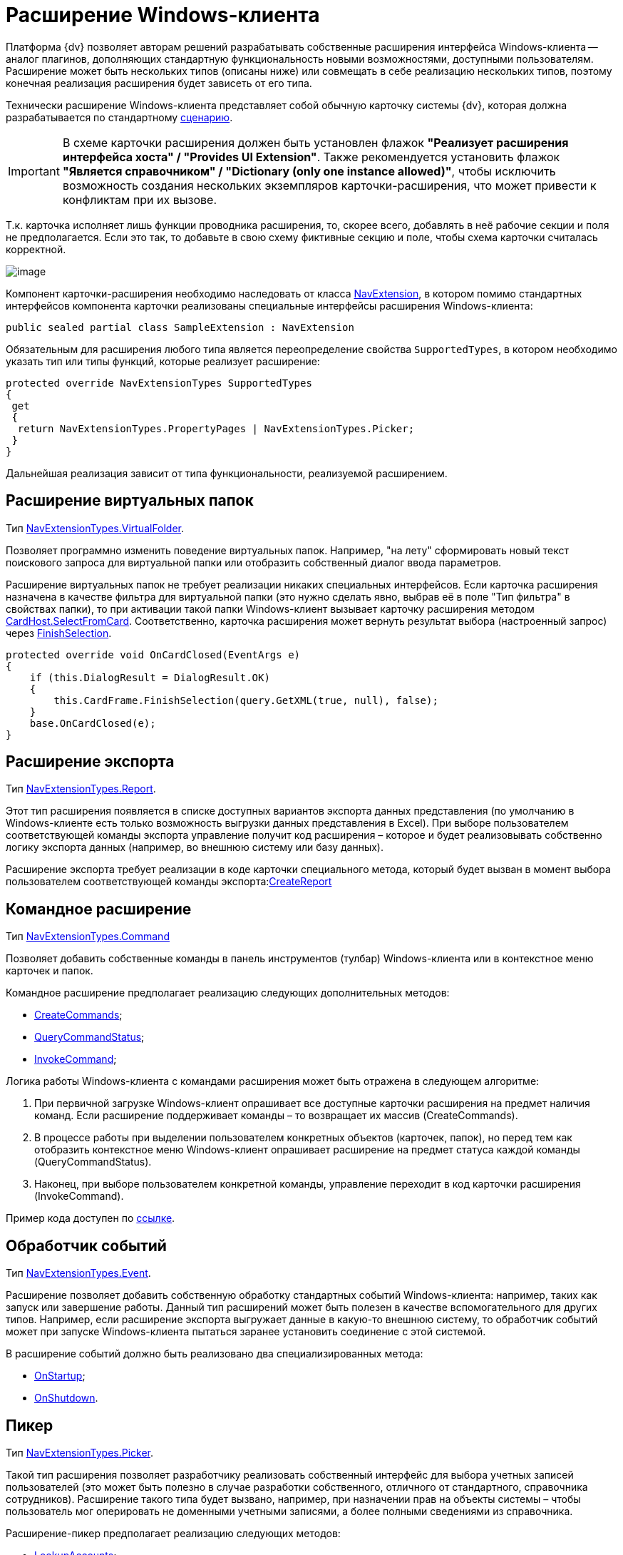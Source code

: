 = Расширение Windows-клиента

Платформа {dv} позволяет авторам решений разрабатывать собственные расширения интерфейса Windows-клиента -- аналог плагинов, дополняющих стандартную функциональность новыми возможностями, доступными пользователям. Расширение может быть нескольких типов (описаны ниже) или совмещать в себе реализацию нескольких типов, поэтому конечная реализация расширения будет зависеть от его типа.

Технически расширение Windows-клиента представляет собой обычную карточку системы {dv}, которая должна разрабатывается по стандартному xref:development-manual/dm_developmentcards.adoc[сценарию].

[IMPORTANT]
====
В схеме карточки расширения должен быть установлен флажок *"Реализует расширения интерфейса хоста" / "Provides UI Extension"*. Также рекомендуется установить флажок *"Является справочником" / "Dictionary (only one instance allowed)"*, чтобы исключить возможность создания нескольких экземпляров карточки-расширения, что может привести к конфликтам при их вызове.
====

Т.к. карточка исполняет лишь функции проводника расширения, то, скорее всего, добавлять в неё рабочие секции и поля не предполагается. Если это так, то добавьте в свою схему фиктивные секцию и поле, чтобы схема карточки считалась корректной.

image::dm_extension_navigator.png[image]

Компонент карточки-расширения необходимо наследовать от класса xref:api/DocsVision/Platform/WinForms/NavExtension_CL.adoc[NavExtension], в котором помимо стандартных интерфейсов компонента карточки реализованы специальные интерфейсы расширения Windows-клиента:

[source,csharp]
----
public sealed partial class SampleExtension : NavExtension
----

Обязательным для расширения любого типа является переопределение свойства `SupportedTypes`, в котором необходимо указать тип или типы функций, которые реализует расширение:

[source,csharp]
----
protected override NavExtensionTypes SupportedTypes
{
 get
 {
  return NavExtensionTypes.PropertyPages | NavExtensionTypes.Picker;
 }
}
----

Дальнейшая реализация зависит от типа функциональности, реализуемой расширением.

== Расширение виртуальных папок

Тип xref:api/DocsVision/Platform/Extensibility/NavExtensionTypes_EN.adoc[NavExtensionTypes.VirtualFolder].

Позволяет программно изменить поведение виртуальных папок. Например, "на лету" сформировать новый текст поискового запроса для виртуальной папки или отобразить собственный диалог ввода параметров.

Расширение виртуальных папок не требует реализации никаких специальных интерфейсов. Если карточка расширения назначена в качестве фильтра для виртуальной папки (это нужно сделать явно, выбрав её в поле "Тип фильтра" в свойствах папки), то при активации такой папки Windows-клиент вызывает карточку расширения методом xref:api/DocsVision/Platform/CardHost/ICardHost.SelectFromCard_MT.adoc[CardHost.SelectFromCard]. Соответственно, карточка расширения может вернуть результат выбора (настроенный запрос) через xref:api/DocsVision/Platform/CardHost/ICardFrame.FinishSelection_MT.adoc[FinishSelection].

[source,csharp]
----
protected override void OnCardClosed(EventArgs e)
{
    if (this.DialogResult = DialogResult.OK)
    {
        this.CardFrame.FinishSelection(query.GetXML(true, null), false);
    }
    base.OnCardClosed(e);
}
----

== Расширение экспорта

Тип xref:api/DocsVision/Platform/Extensibility/NavExtensionTypes_EN.adoc[NavExtensionTypes.Report].

Этот тип расширения появляется в списке доступных вариантов экспорта данных представления (по умолчанию в Windows-клиенте есть только возможность выгрузки данных представления в Excel). При выборе пользователем соответствующей команды экспорта управление получит код расширения – которое и будет реализовывать собственно логику экспорта данных (например, во внешнюю систему или базу данных).

Расширение экспорта требует реализации в коде карточки специального метода, который будет вызван в момент выбора пользователем соответствующей команды экспорта:xref:api/DocsVision/Platform/WinForms/NavExtension.CreateReport_MT.adoc[CreateReport]

== Командное расширение

Тип xref:api/DocsVision/Platform/Extensibility/NavExtensionTypes_EN.adoc[NavExtensionTypes.Command]

Позволяет добавить собственные команды в панель инструментов (тулбар) Windows-клиента или в контекстное меню карточек и папок.

Командное расширение предполагает реализацию следующих дополнительных методов:

* xref:api/DocsVision/Platform/WinForms/NavExtension.CreateCommands_MT.adoc[CreateCommands];
* xref:api/DocsVision/Platform/WinForms/NavExtension.QueryCommandStatus_MT.adoc[QueryCommandStatus];
* xref:api/DocsVision/Platform/WinForms/NavExtension.InvokeCommand_MT.adoc[InvokeCommand];

Логика работы Windows-клиента с командами расширения может быть отражена в следующем алгоритме:

. При первичной загрузке Windows-клиент опрашивает все доступные карточки расширения на предмет наличия команд. Если расширение поддерживает команды – то возвращает их массив (CreateCommands).
. В процессе работы при выделении пользователем конкретных объектов (карточек, папок), но перед тем как отобразить контекстное меню Windows-клиент опрашивает расширение на предмет статуса каждой команды (QueryCommandStatus).
. Наконец, при выборе пользователем конкретной команды, управление переходит в код карточки расширения (InvokeCommand).

Пример кода доступен по xref:SC_CommandPlugin.adoc[ссылке].

== Обработчик событий

Тип xref:api/DocsVision/Platform/Extensibility/NavExtensionTypes_EN.adoc[NavExtensionTypes.Event].

Расширение позволяет добавить собственную обработку стандартных событий Windows-клиента: например, таких как запуск или завершение работы. Данный тип расширений может быть полезен в качестве вспомогательного для других типов. Например, если расширение экспорта выгружает данные в какую-то внешнюю систему, то обработчик событий может при запуске Windows-клиента пытаться заранее установить соединение с этой системой.

В расширение событий должно быть реализовано два специализированных метода:

* xref:api/DocsVision/Platform/WinForms/NavExtension.OnStartup_MT.adoc[OnStartup];
* xref:api/DocsVision/Platform/WinForms/NavExtension.OnShutdown_MT.adoc[OnShutdown].

== Пикер

Тип xref:api/DocsVision/Platform/Extensibility/NavExtensionTypes_EN.adoc[NavExtensionTypes.Picker].

Такой тип расширения позволяет разработчику реализовать собственный интерфейс для выбора учетных записей пользователей (это может быть полезно в случае разработки собственного, отличного от стандартного, справочника сотрудников). Расширение такого типа будет вызвано, например, при назначении прав на объекты системы – чтобы пользователь мог оперировать не доменными учетными записями, а более полными сведениями из справочника.

Расширение-пикер предполагает реализацию следующих методов:

* xref:api/DocsVision/Platform/WinForms/NavExtension.LookupAccounts_MT.adoc[LookupAccounts];
* xref:api/DocsVision/Platform/WinForms/NavExtension.LookupSids_MT.adoc[LookupSids];
* xref:api/DocsVision/Platform/WinForms/NavExtension.LookupNames_MT.adoc[LookupNames];
* xref:api/DocsVision/Platform/WinForms/NavExtension.PickAccounts_MT.adoc[PickAccounts].

== Контроль папки

Тип xref:api/DocsVision/Platform/Extensibility/NavExtensionTypes_EN.adoc[NavExtensionTypes.Control]

Это расширение позволяет динамически контролировать поведение папок, например, запретить отображать подпапки или не подсвечивать количество непрочитанных карточек.

Расширение контроля папки требует реализации единственного метода: xref:api/DocsVision/Platform/WinForms/NavExtension.QueryFolderControl_MT.adoc[QueryFolderControl].

Пример кода, в котором для простых папок не показываются дочерние элементы:

[source,csharp]
----
protected override NavFolderControlFlags QueryFolderControl(NavFolderControlType folderType, Guid folderId)
{
  if (folderType = NavFolderControlType.Folder)
  {
    return NavFolderControlFlags.DoNotAskChildren;
  }
    else
  {
    return base.QueryFolderControl(folderType, folderId);
  } 
}
----

== Страницы свойств

Тип xref:api/DocsVision/Platform/Extensibility/NavExtensionTypes_EN.adoc[NavExtensionTypes.PropertyPages]

Расширение такого типа может добавлять собственные страницы свойств к свойствам папок и карточек. На этих дополнительных страницах можно расположить произвольную информацию и элементы управления.

Для реализации дополнительных страниц свойств, карточка расширения должна реализовывать специальный метод: xref:api/DocsVision/Platform/WinForms/NavExtension.CreatePropertyPages_MT.adoc[CreatePropertyPages]. Метод должен создавать коллекцию страниц свойств типа (xref:api/DocsVision/Platform/Extensibility/NavPropertyPage_CL.adoc[NavPropertyPage]).

[source,csharp]
----
protected override IEnumerable<NavPropertyPage> CreatePropertyPages()
{
    Trace.WriteLine("TestExtension.InitializePropertyPages()");
    return new NavPropertyPage[] {
        new NavPropertyPage() {
            PageType = NavPropertyPageTypes.All,
            Name = "TestPropertyPage",
            Clsid = typeof(TestPropertyPage).GUID,
        },
    };
}
----

В свою очередь, элемент управления, реализующий собственно страницу свойств, должен быть унаследован от специального класса – xref:api/DocsVision/Platform/WinForms/NavPropertyPageControl_CL.adoc[NavPropertyPageControl]. И, так же, как и компоненты карточек, он должен иметь идентификатор COM-интерфейса:

[source,csharp]
----
[ComVisible(true)]
[Guid("572860E1-E4C6-4120-B3DC-78C0A03F7445")]
[ClassInterface(ClassInterfaceType.None)]
public sealed partial class TestPropertyPage : NavPropertyPageControl
----

== Расширение типов карточек

Тип xref:api/DocsVision/Platform/Extensibility/NavExtensionTypes_EN.adoc[NavExtensionTypes.CardTypes].

Данное расширение предоставляет информацию о пользовательских подтипах (видах) карточек. Это может быть полезно в случае разработки собственного, отличного от стандартного, справочника типов. Информация о подтипах, которую вернет расширение, будет доступна в контекстном меню создания новой карточки, а также на странице свойств папки с ограничением на типы карточек.

Для создания расширения требуется переопределить два метода: xref:api/DocsVision/Platform/WinForms/NavExtension.PopulateCardTypes_MT.adoc[PopulateCardTypes] и xref:api/DocsVision/Platform/WinForms/NavExtension.LookupCardTypes_MT.adoc[LookupCardTypes].

== Расширение типов папок

Тип xref:api/DocsVision/Platform/Extensibility/NavExtensionTypes_EN.adoc[NavExtensionTypes.FolderTypes].

Такое расширение предоставляет информацию о пользовательских подтипах папок. Это может быть полезно в случае разработки собственного, отличного от стандартного, справочника типов папок.

Требуется реализовать единственный метод: xref:api/DocsVision/Platform/WinForms/NavExtension.PopulateFolderTypes_MT.adoc[PopulateFolderTypes]. Метод должен сформировать и вернуть коллекцию объектов xref:api/DocsVision/Platform/CardHost/NavFolderType_CL.adoc[NavFolderType], описывающих тип папки. Свойства этого объекта практически полностью идентичны соответствующим xref:development-manual/dm_folder_shortcut.adoc[свойствам папки], за исключением следующих:

* FolderCardLocation – идентификатор карточки папок;
* FolderTypes – дочерние типы папок.

== Расширение дерева папок Windows-клиента

Тип xref:api/DocsVision/Platform/Extensibility/NavExtensionTypes_EN.adoc[NavExtensionTypes.FolderTree].

Данное расширение предназначено для добавления ссылок на папки в дерево папок Windows-клиента или в список избранных папок без участия папок-делегатов.

Необходимо дополнительно реализовать интерфейс xref:api/DocsVision/Platform/Extensibility/INavFolderTreeExtension_IN.adoc[INavFolderTreeExtension]. Метод xref:api/DocsVision/Platform/Extensibility/INavFolderTreeExtension.GetTreeExtensionFolders_MT.adoc[GetTreeExtensionFolders] должен возвращать специально подготовленный массив папок, предназначенных для размещения в интерфейсе Windows-клиента.

== См. также

* xref:samples_container_createcomponents_propertypages.adoc[Пример расширения страницы свойств Windows-клиента]
* xref:DM_ServerPlugins.adoc[Серверные расширения]
